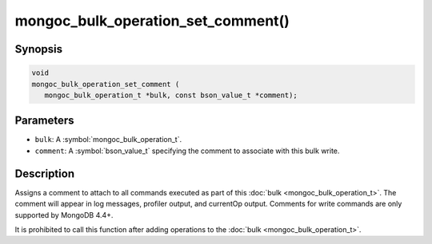 .. _mongoc_bulk_operation_set_comment

mongoc_bulk_operation_set_comment()
===================================

Synopsis
--------

.. code-block:: c

  void
  mongoc_bulk_operation_set_comment (
     mongoc_bulk_operation_t *bulk, const bson_value_t *comment);

Parameters
----------

* ``bulk``: A :symbol:`mongoc_bulk_operation_t`.
* ``comment``: A :symbol:`bson_value_t` specifying the comment to associate with this bulk write.

Description
-----------

Assigns a comment to attach to all commands executed as part of this :doc:`bulk <mongoc_bulk_operation_t>`. The comment will appear in log messages, profiler output, and currentOp output. Comments for write commands are only supported by MongoDB 4.4+.

It is prohibited to call this function after adding operations to the :doc:`bulk <mongoc_bulk_operation_t>`.
